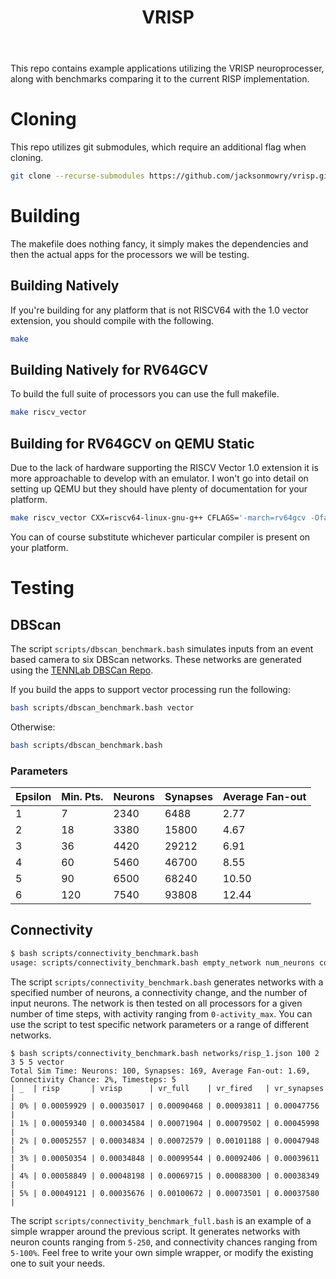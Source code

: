 #+title: VRISP
This repo contains example applications utilizing the VRISP neuroprocesser, along with benchmarks comparing it to the current RISP implementation.

* Cloning
This repo utilizes git submodules, which require an additional flag when cloning.

#+begin_src sh
git clone --recurse-submodules https://github.com/jacksonmowry/vrisp.git
#+end_src

* Building
The makefile does nothing fancy, it simply makes the dependencies and then the actual apps for the processors we will be testing.

** Building Natively

If you're building for any platform that is not RISCV64 with the 1.0 vector extension, you should compile with the following.

#+begin_src sh
make
#+end_src

** Building Natively for RV64GCV

To build the full suite of processors you can use the full makefile.

#+begin_src sh
make riscv_vector
#+end_src

** Building for RV64GCV on QEMU Static

Due to the lack of hardware supporting the RISCV Vector 1.0 extension it is more approachable to develop with an emulator. I won't go into detail on setting up QEMU but they should have plenty of documentation for your platform.

#+begin_src sh
make riscv_vector CXX=riscv64-linux-gnu-g++ CFLAGS='-march=rv64gcv -Ofast -static'
#+end_src

You can of course substitute whichever particular compiler is present on your platform.

* Testing
** DBScan
The script =scripts/dbscan_benchmark.bash= simulates inputs from an event based camera to six DBScan networks. These networks are generated using the [[https://github.com/TENNLab-UTK/dbscan][TENNLab DBSCan Repo]].

If you build the apps to support vector processing run the following:
#+begin_src bash
bash scripts/dbscan_benchmark.bash vector
#+end_src

Otherwise:
#+begin_src bash
bash scripts/dbscan_benchmark.bash
#+end_src

*** Parameters
| Epsilon | Min. Pts. | Neurons | Synapses | Average Fan-out |
|---------+-----------+---------+----------+-----------------|
|       1 |         7 |    2340 |     6488 |            2.77 |
|       2 |        18 |    3380 |    15800 |            4.67 |
|       3 |        36 |    4420 |    29212 |            6.91 |
|       4 |        60 |    5460 |    46700 |            8.55 |
|       5 |        90 |    6500 |    68240 |           10.50 |
|       6 |       120 |    7540 |    93808 |           12.44 |

** Connectivity
#+begin_src bash
$ bash scripts/connectivity_benchmark.bash
usage: scripts/connectivity_benchmark.bash empty_network num_neurons connectivity_chance num_inputs total_timesteps activity_max [vector_mode]
#+end_src

The script =scripts/connectivity_benchmark.bash= generates networks with a specified number of neurons, a connectivity change, and the number of input neurons. The network is then tested on all processors for a given number of time steps, with activity ranging from =0-activity_max=. You can use the script to test specific network parameters or a range of different networks.

#+begin_src console
$ bash scripts/connectivity_benchmark.bash networks/risp_1.json 100 2 3 5 5 vector
Total Sim Time: Neurons: 100, Synapses: 169, Average Fan-out: 1.69, Connectivity Chance: 2%, Timesteps: 5
| _  | risp       | vrisp      | vr_full    | vr_fired   | vr_synapses |
| 0% | 0.00059929 | 0.00035017 | 0.00090468 | 0.00093811 | 0.00047756  |
| 1% | 0.00059340 | 0.00034584 | 0.00071904 | 0.00079502 | 0.00045998  |
| 2% | 0.00052557 | 0.00034834 | 0.00072579 | 0.00101188 | 0.00047948  |
| 3% | 0.00050354 | 0.00034848 | 0.00099544 | 0.00092406 | 0.00039611  |
| 4% | 0.00058849 | 0.00048198 | 0.00069715 | 0.00088300 | 0.00038349  |
| 5% | 0.00049121 | 0.00035676 | 0.00100672 | 0.00073501 | 0.00037580  |
#+end_src

The script =scripts/connectivity_benchmark_full.bash= is an example of a simple wrapper around the previous script. It generates networks with neuron counts ranging from =5-250=, and connectivity chances ranging from =5-100%=. Feel free to write your own simple wrapper, or modify the existing one to suit your needs.
